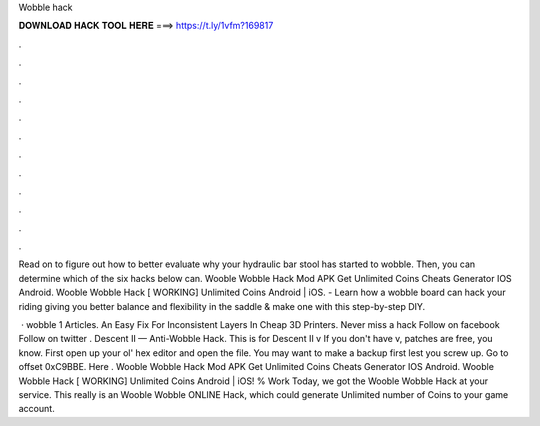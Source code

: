 Wobble hack



𝐃𝐎𝐖𝐍𝐋𝐎𝐀𝐃 𝐇𝐀𝐂𝐊 𝐓𝐎𝐎𝐋 𝐇𝐄𝐑𝐄 ===> https://t.ly/1vfm?169817



.



.



.



.



.



.



.



.



.



.



.



.

Read on to figure out how to better evaluate why your hydraulic bar stool has started to wobble. Then, you can determine which of the six hacks below can. Wooble Wobble Hack Mod APK Get Unlimited Coins Cheats Generator IOS Android. Wooble Wobble Hack [ WORKING] Unlimited Coins Android | iOS. - Learn how a wobble board can hack your riding giving you better balance and flexibility in the saddle & make one with this step-by-step DIY.

 · wobble 1 Articles. An Easy Fix For Inconsistent Layers In Cheap 3D Printers. Never miss a hack Follow on facebook Follow on twitter . Descent II — Anti-Wobble Hack. This is for Descent II v If you don't have v, patches are free, you know. First open up your ol' hex editor and open the  file. You may want to make a backup first lest you screw up. Go to offset 0xC9BBE. Here . Wooble Wobble Hack Mod APK Get Unlimited Coins Cheats Generator IOS Android. Wooble Wobble Hack [ WORKING] Unlimited Coins Android | iOS! % Work Today, we got the Wooble Wobble Hack at your service. This really is an Wooble Wobble ONLINE Hack, which could generate Unlimited number of Coins to your game account.
